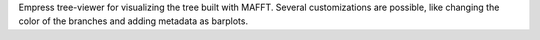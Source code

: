 Empress tree-viewer for visualizing the tree built with MAFFT. Several customizations are possible, like changing the color of the branches and 
adding metadata as barplots.